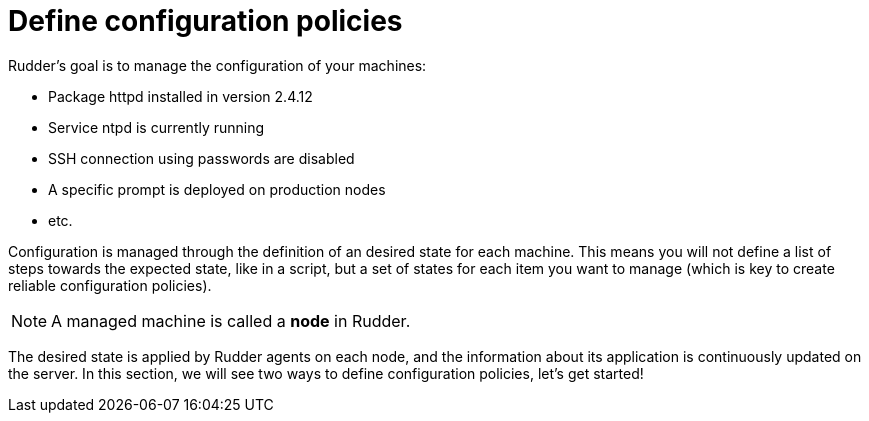 = Define configuration policies

Rudder's goal is to manage the configuration of your machines:

* Package httpd installed in version 2.4.12
* Service ntpd is currently running
* SSH connection using passwords are disabled
* A specific prompt is deployed on production nodes
* etc.

Configuration is managed through the definition of an desired state for each machine.
This means you will not define a list of steps towards the expected state, like in a script,
but a set of states for each item you want to manage (which
is key to create reliable configuration policies).

[NOTE]

====

A managed machine is called a *node* in Rudder.

====

The desired state is applied by Rudder agents on each node, and the information about its application
is continuously updated on the server. In this section, we will see two ways to define configuration policies, let's get started!